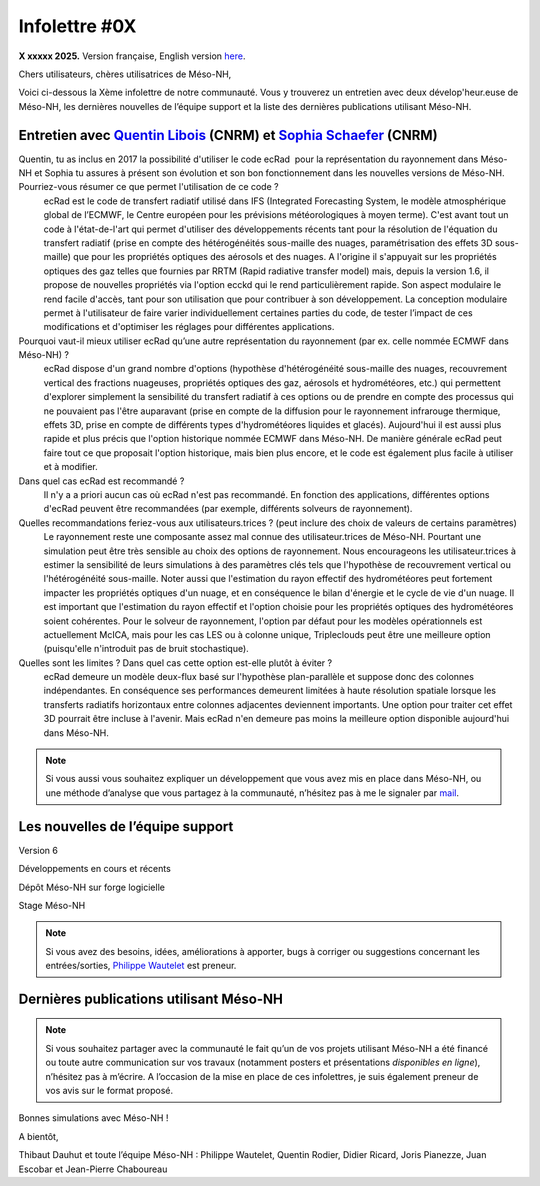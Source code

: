 Infolettre #0X
================================================

**X xxxxx 2025.** Version française, English version `here <newsletter_03_english.html>`_.


Chers utilisateurs, chères utilisatrices de Méso-NH,

Voici ci-dessous la Xème infolettre de notre communauté. Vous y trouverez un entretien avec deux dévelop'heur.euse de Méso-NH, les dernières nouvelles de l’équipe support et la liste des dernières publications utilisant Méso-NH.

Entretien avec `Quentin Libois <quentin.libois@meteo.fr>`_ (CNRM) et `Sophia Schaefer <sophia.schaefer@meteo.fr>`_ (CNRM)
*************************************************************************************************************************************

.. image:: photo_robert-s.jpg
  :width: 200


Quentin, tu as inclus en 2017 la possibilité d'utiliser le code ecRad  pour la représentation du rayonnement dans Méso-NH et Sophia tu assures à présent son évolution et son bon fonctionnement dans les nouvelles versions de Méso-NH. Pourriez-vous résumer ce que permet l'utilisation de ce code ?
  ecRad est le code de transfert radiatif utilisé dans IFS (Integrated Forecasting System, le modèle atmosphérique global de l’ECMWF, le Centre européen pour les prévisions météorologiques à moyen terme). C'est avant tout un code à l'état-de-l'art qui permet d'utiliser des développements récents tant pour la résolution de l'équation du transfert radiatif (prise en compte des hétérogénéités sous-maille des nuages, paramétrisation des effets 3D sous-maille) que pour les propriétés optiques des aérosols et des nuages. A l'origine il s'appuyait sur les propriétés optiques des gaz telles que fournies par RRTM (Rapid radiative transfer model) mais, depuis la version 1.6, il propose de nouvelles propriétés via l'option ecckd qui le rend particulièrement rapide. Son aspect modulaire le rend facile d'accès, tant pour son utilisation que pour contribuer à son développement.
  La conception modulaire permet à l'utilisateur de faire varier individuellement certaines parties du code, de tester l’impact de ces modifications et d'optimiser les réglages pour différentes applications.

Pourquoi vaut-il mieux utiliser ecRad qu’une autre représentation du rayonnement (par ex. celle nommée ECMWF dans Méso-NH) ?
  ecRad dispose d'un grand nombre d'options (hypothèse d'hétérogénéité sous-maille des nuages, recouvrement vertical des fractions nuageuses, propriétés optiques des gaz, aérosols et hydrométéores, etc.) qui permettent d'explorer simplement la sensibilité du transfert radiatif à ces options ou de prendre en compte des processus qui ne pouvaient pas l'être auparavant (prise en compte de la diffusion pour le rayonnement infrarouge thermique, effets 3D, prise en compte de différents types d'hydrométéores liquides et glacés). Aujourd'hui il est aussi plus rapide et plus précis que l'option historique nommée ECMWF dans Méso-NH. De manière générale ecRad peut faire tout ce que proposait l'option historique, mais bien plus encore, et le code est également plus facile à utiliser et à modifier.

Dans quel cas ecRad est recommandé ?
  Il n'y a a priori aucun cas où ecRad n'est pas recommandé. En fonction des applications, différentes options d'ecRad peuvent être recommandées (par exemple, différents solveurs de rayonnement).

Quelles recommandations feriez-vous aux utilisateurs.trices ? (peut inclure des choix de valeurs de certains paramètres)
  Le rayonnement reste une composante assez mal connue des utilisateur.trices de Méso-NH. Pourtant une simulation peut être très sensible au choix des options de rayonnement. Nous encourageons les utilisateur.trices à estimer la sensibilité de leurs simulations à des paramètres clés tels que l'hypothèse de recouvrement vertical ou l'hétérogénéité sous-maille. Noter aussi que l'estimation du rayon effectif des hydrométéores peut fortement impacter les propriétés optiques d'un nuage, et en conséquence le bilan d'énergie et le cycle de vie d'un nuage. Il est important que l'estimation du rayon effectif et l'option choisie pour les propriétés optiques des hydrométéores soient cohérentes. Pour le solveur de rayonnement, l'option par défaut pour les modèles opérationnels est actuellement McICA, mais pour les cas LES ou à colonne unique, Tripleclouds peut être une meilleure option (puisqu'elle n'introduit pas de bruit stochastique).

Quelles sont les limites ? Dans quel cas cette option est-elle plutôt à éviter ?
  ecRad demeure un modèle deux-flux basé sur l'hypothèse plan-parallèle et suppose donc des colonnes indépendantes. En conséquence ses performances demeurent limitées à haute résolution spatiale lorsque les transferts radiatifs horizontaux entre colonnes adjacentes deviennent importants. Une option pour traiter cet effet 3D pourrait être incluse à l'avenir. Mais ecRad n'en demeure pas moins la meilleure option disponible aujourd'hui dans Méso-NH.


.. note::

  Si vous aussi vous souhaitez expliquer un développement que vous avez mis en place dans Méso-NH, ou une méthode d’analyse que vous partagez à la communauté, n’hésitez pas à me le signaler par `mail <mailto:thibaut.dauhut@univ-tlse3.fr>`_.

    
    
Les nouvelles de l’équipe support
************************************



Version 6


Développements en cours et récents


Dépôt Méso-NH sur forge logicielle 


Stage Méso-NH


.. note::
  Si vous avez des besoins, idées, améliorations à apporter, bugs à corriger ou suggestions concernant les entrées/sorties, `Philippe Wautelet <mailto:philippe.wautelet@cnrs.fr>`_ est preneur.


Dernières publications utilisant Méso-NH
****************************************************************************************



.. note::

   Si vous souhaitez partager avec la communauté le fait qu’un de vos projets utilisant Méso-NH a été financé ou toute autre communication sur vos travaux (notamment posters et présentations *disponibles en ligne*), n’hésitez pas à m’écrire. A l’occasion de la mise en place de ces infolettres, je suis également preneur de vos avis sur le format proposé.

Bonnes simulations avec Méso-NH !

A bientôt,

Thibaut Dauhut et toute l’équipe Méso-NH : Philippe Wautelet, Quentin Rodier, Didier Ricard, Joris Pianezze, Juan Escobar et Jean-Pierre Chaboureau
